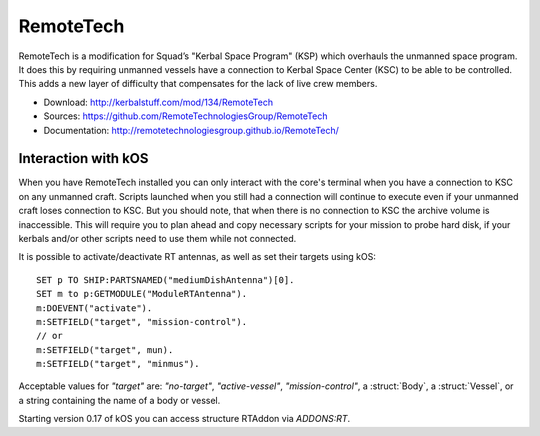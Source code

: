 .. _remotetech:

RemoteTech
==========

RemoteTech is a modification for Squad’s "Kerbal Space Program" (KSP) which overhauls the unmanned space program. It does this by requiring unmanned vessels have a connection to Kerbal Space Center (KSC) to be able to be controlled. This adds a new layer of difficulty that compensates for the lack of live crew members.

- Download: http://kerbalstuff.com/mod/134/RemoteTech
- Sources: https://github.com/RemoteTechnologiesGroup/RemoteTech
- Documentation: http://remotetechnologiesgroup.github.io/RemoteTech/


Interaction with kOS
--------------------

When you have RemoteTech installed you can only interact with the core's terminal when you have a connection to KSC on any unmanned craft. Scripts launched when you still had a connection will continue to execute even if your unmanned craft loses connection to KSC. But you should note, that when there is no connection to KSC the archive volume is inaccessible. This will require you to plan ahead and copy necessary scripts for your mission to probe hard disk, if your kerbals and/or other scripts need to use them while not connected.

It is possible to activate/deactivate RT antennas, as well as set their targets using kOS::

  SET p TO SHIP:PARTSNAMED("mediumDishAntenna")[0].
  SET m to p:GETMODULE("ModuleRTAntenna").
  m:DOEVENT("activate").
  m:SETFIELD("target", "mission-control").
  // or
  m:SETFIELD("target", mun).
  m:SETFIELD("target", "minmus").

Acceptable values for `"target"` are: `"no-target"`, `"active-vessel"`, `"mission-control"`, a :struct:`Body`, a :struct:`Vessel`, or a string containing the name of a body or vessel.

Starting version 0.17 of kOS you can access structure RTAddon via `ADDONS:RT`.

.. structure:: RTAddon

    ===================================== ========================= =============
     Suffix                                Type                      Description
    ===================================== ========================= =============
     :attr:`AVAILABLE`                     bool(readonly)            True if RT is installed and RT integration enabled.
     :meth:`DELAY(vessel)`                 double                    Get shortest possible delay to given :struct:`Vessel`
     :meth:`KSCDELAY(vessel)`              double                    Get delay from KSC to given :struct:`Vessel`
     :meth:`HASCONNECTION(vessel)`         bool                      True if given :struct:`Vessel` has any connection
     :meth:`HASKSCCONNECTION(vessel)`      bool                      True if given :struct:`Vessel` has connection to KSC
    ===================================== ========================= =============



.. attribute:: RTADDON:AVAILABLE

    :type: bool
    :access: Get only

    True if RT is installed and RT integration enabled.

.. method:: RTAddon:DELAY(vessel)

    :parameter vessel: :struct:`Vessel`
    :return: (double) seconds

    Returns shortest possible delay for `vessel` (Will be less than KSC delay if you have a local command post).

.. method:: RTAddon:KSCDELAY(vessel)

    :parameter vessel: :struct:`Vessel`
    :return: (double) seconds

    Returns delay in seconds from KSC to `vessel`.

.. method:: RTAddon:HASCONNECTION(vessel)

    :parameter vessel: :struct:`Vessel`
    :return: bool

    Returns True if `vessel` has any connection (including to local command posts).

.. method:: RTAddon:HASKSCCONNECTION(vessel)

    :parameter vessel: :struct:`Vessel`
    :return: bool

    Returns True if `vessel` has connection to KSC.
